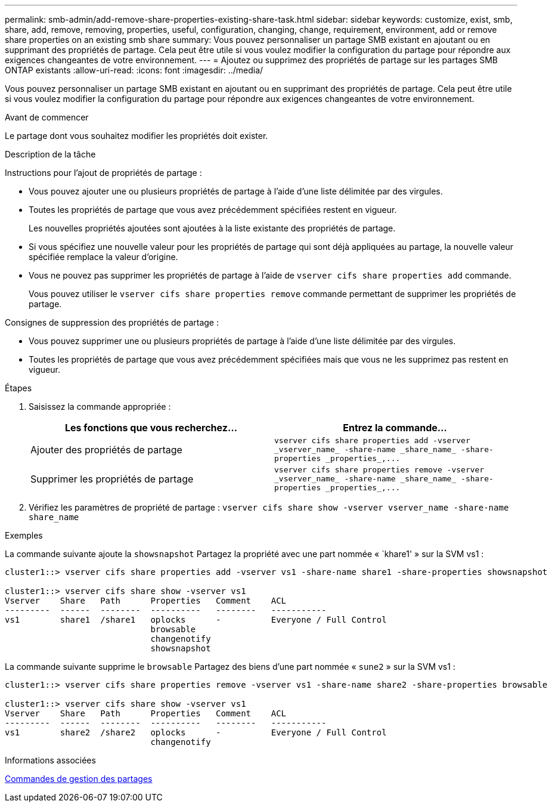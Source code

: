 ---
permalink: smb-admin/add-remove-share-properties-existing-share-task.html 
sidebar: sidebar 
keywords: customize, exist, smb, share, add, remove, removing, properties, useful, configuration, changing, change, requirement, environment, add or remove share properties on an existing smb share 
summary: Vous pouvez personnaliser un partage SMB existant en ajoutant ou en supprimant des propriétés de partage. Cela peut être utile si vous voulez modifier la configuration du partage pour répondre aux exigences changeantes de votre environnement. 
---
= Ajoutez ou supprimez des propriétés de partage sur les partages SMB ONTAP existants
:allow-uri-read: 
:icons: font
:imagesdir: ../media/


[role="lead"]
Vous pouvez personnaliser un partage SMB existant en ajoutant ou en supprimant des propriétés de partage. Cela peut être utile si vous voulez modifier la configuration du partage pour répondre aux exigences changeantes de votre environnement.

.Avant de commencer
Le partage dont vous souhaitez modifier les propriétés doit exister.

.Description de la tâche
Instructions pour l'ajout de propriétés de partage :

* Vous pouvez ajouter une ou plusieurs propriétés de partage à l'aide d'une liste délimitée par des virgules.
* Toutes les propriétés de partage que vous avez précédemment spécifiées restent en vigueur.
+
Les nouvelles propriétés ajoutées sont ajoutées à la liste existante des propriétés de partage.

* Si vous spécifiez une nouvelle valeur pour les propriétés de partage qui sont déjà appliquées au partage, la nouvelle valeur spécifiée remplace la valeur d'origine.
* Vous ne pouvez pas supprimer les propriétés de partage à l'aide de `vserver cifs share properties add` commande.
+
Vous pouvez utiliser le `vserver cifs share properties remove` commande permettant de supprimer les propriétés de partage.



Consignes de suppression des propriétés de partage :

* Vous pouvez supprimer une ou plusieurs propriétés de partage à l'aide d'une liste délimitée par des virgules.
* Toutes les propriétés de partage que vous avez précédemment spécifiées mais que vous ne les supprimez pas restent en vigueur.


.Étapes
. Saisissez la commande appropriée :
+
|===
| Les fonctions que vous recherchez... | Entrez la commande... 


 a| 
Ajouter des propriétés de partage
 a| 
`+vserver cifs share properties add -vserver _vserver_name_ -share-name _share_name_ -share-properties _properties_,...+`



 a| 
Supprimer les propriétés de partage
 a| 
`+vserver cifs share properties remove -vserver _vserver_name_ -share-name _share_name_ -share-properties _properties_,...+`

|===
. Vérifiez les paramètres de propriété de partage : `vserver cifs share show -vserver vserver_name -share-name share_name`


.Exemples
La commande suivante ajoute la `showsnapshot` Partagez la propriété avec une part nommée « `khare1' » sur la SVM vs1 :

[listing]
----
cluster1::> vserver cifs share properties add -vserver vs1 -share-name share1 -share-properties showsnapshot

cluster1::> vserver cifs share show -vserver vs1
Vserver    Share   Path      Properties   Comment    ACL
---------  ------  --------  ----------   --------   -----------
vs1        share1  /share1   oplocks      -          Everyone / Full Control
                             browsable
                             changenotify
                             showsnapshot
----
La commande suivante supprime le `browsable` Partagez des biens d'une part nommée « `sune2` » sur la SVM vs1 :

[listing]
----
cluster1::> vserver cifs share properties remove -vserver vs1 -share-name share2 -share-properties browsable

cluster1::> vserver cifs share show -vserver vs1
Vserver    Share   Path      Properties   Comment    ACL
---------  ------  --------  ----------   --------   -----------
vs1        share2  /share2   oplocks      -          Everyone / Full Control
                             changenotify
----
.Informations associées
xref:commands-manage-shares-reference.adoc[Commandes de gestion des partages]
